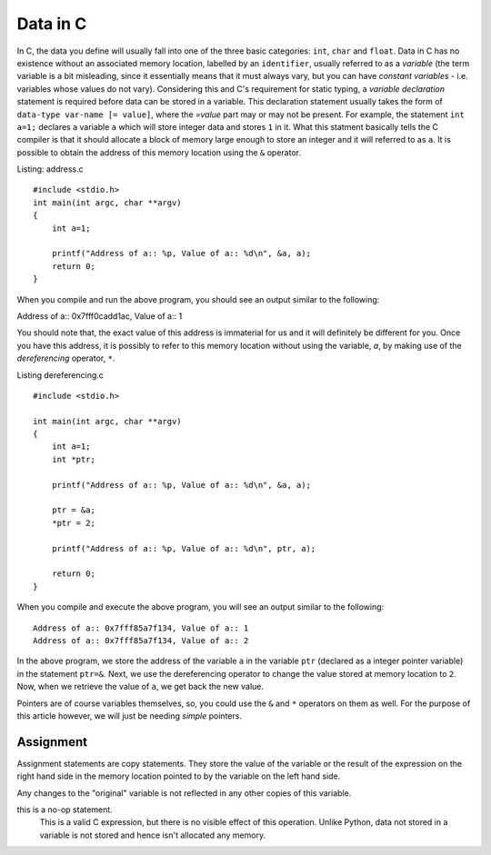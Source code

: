 Data in C
---------

In C, the data you define will usually fall into one of the three
basic categories: ``int``, ``char`` and ``float``. Data in C has no
existence without an associated memory location, labelled by an
``identifier``, usually referred to as a `variable` (the term variable
is a bit misleading, since it essentially means that it must always
vary, but you can have `constant variables` - i.e. variables whose
values do not vary). Considering this and C's requirement for static
typing, a `variable declaration` statement is required before data can
be stored in a variable. This declaration statement usually takes the
form of ``data-type var-name [= value]``, where the `=value` part may
or may not be present. For example, the statement ``int a=1;``
declares a variable ``a`` which will store integer data and stores
``1`` in it. What this statment basically tells the C compiler is
that it should allocate a block of memory large enough to store an
integer and it will referred to as ``a``. It is possible to obtain the
address of this memory location using the ``&`` operator.


Listing: address.c ::

    #include <stdio.h>
    int main(int argc, char **argv)
    {
        int a=1;

	printf("Address of a:: %p, Value of a:: %d\n", &a, a);
	return 0;
    }

When you compile and run the above program, you should see an output similar to the following::

Address of a:: 0x7fff0cadd1ac, Value of a:: 1

You should note that, the exact value of this address is immaterial
for us and it will definitely be different for you. Once you have this
address, it is possibly to refer to this memory location without using
the variable, `a`, by making use of the `dereferencing` operator,
``*``.

Listing dereferencing.c ::

    #include <stdio.h>

    int main(int argc, char **argv)
    {
        int a=1;
    	int *ptr;
    
        printf("Address of a:: %p, Value of a:: %d\n", &a, a);

    	ptr = &a;
	*ptr = 2;

	printf("Address of a:: %p, Value of a:: %d\n", ptr, a);
    	
        return 0;
    }


When you compile and execute the above program,  you will see an
output similar to the following::

    Address of a:: 0x7fff85a7f134, Value of a:: 1
    Address of a:: 0x7fff85a7f134, Value of a:: 2

In the above program, we store the address of the variable ``a`` in
the variable ``ptr`` (declared as a integer pointer variable) in the
statement ``ptr=&``. Next, we use the dereferencing operator to change
the value stored at memory location to ``2``. Now, when we retrieve
the value of ``a``, we get back the new value.

Pointers are of course variables themselves, so, you could use the
``&`` and ``*`` operators on them as well. For the purpose of this
article however, we will just be needing `simple` pointers.

Assignment
==========


Assignment statements are copy statements. They store the value of
the variable or the result of the expression on the right hand side 
in the memory location pointed to by the variable on the left hand 
side. 

Any changes to the "original" variable is not reflected in any
other copies of this variable.

this is a no-op statement.
     This is a valid C expression, but there is no visible
     effect of this operation. Unlike Python, data not stored in a
     variable is not stored and hence isn't allocated any memory.

